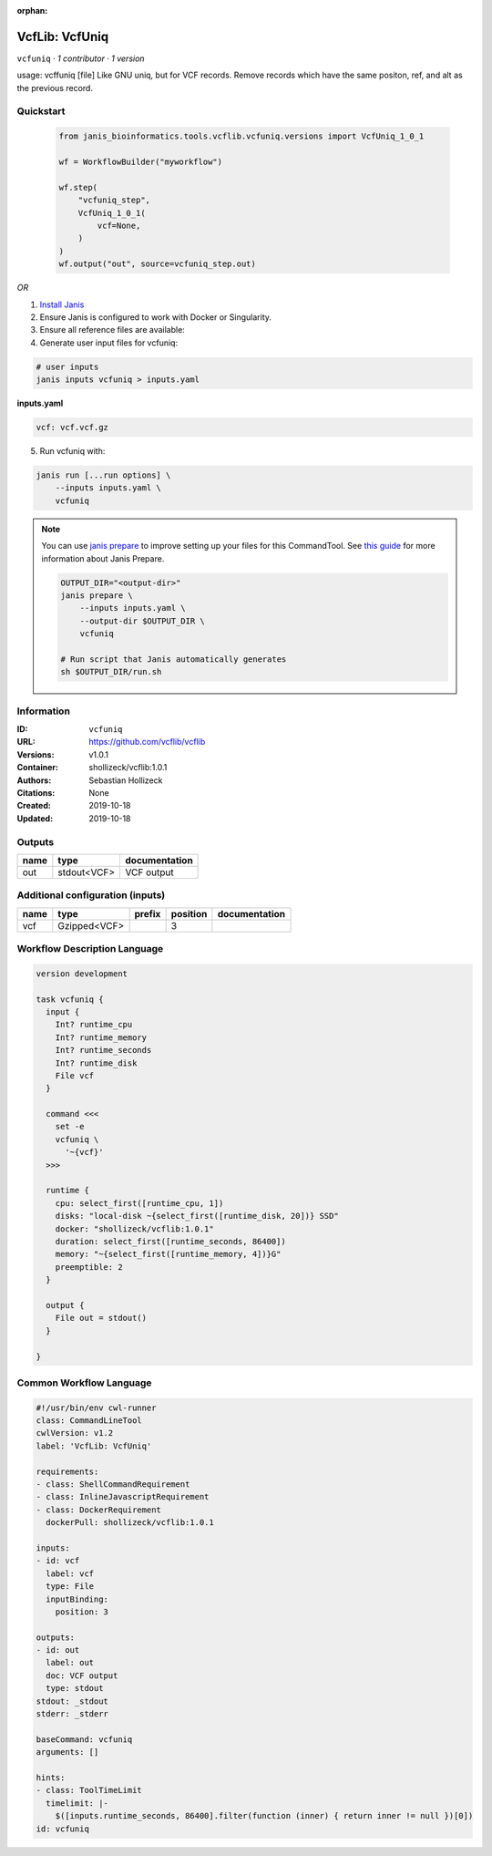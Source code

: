 :orphan:

VcfLib: VcfUniq
=========================

``vcfuniq`` · *1 contributor · 1 version*

usage: vcffuniq [file]
Like GNU uniq, but for VCF records. Remove records which have the same positon, ref, and alt as the previous record.


Quickstart
-----------

    .. code-block:: python

       from janis_bioinformatics.tools.vcflib.vcfuniq.versions import VcfUniq_1_0_1

       wf = WorkflowBuilder("myworkflow")

       wf.step(
           "vcfuniq_step",
           VcfUniq_1_0_1(
               vcf=None,
           )
       )
       wf.output("out", source=vcfuniq_step.out)
    

*OR*

1. `Install Janis </tutorials/tutorial0.html>`_

2. Ensure Janis is configured to work with Docker or Singularity.

3. Ensure all reference files are available:

4. Generate user input files for vcfuniq:

.. code-block:: bash

   # user inputs
   janis inputs vcfuniq > inputs.yaml



**inputs.yaml**

.. code-block:: yaml

       vcf: vcf.vcf.gz




5. Run vcfuniq with:

.. code-block:: bash

   janis run [...run options] \
       --inputs inputs.yaml \
       vcfuniq

.. note::

   You can use `janis prepare <https://janis.readthedocs.io/en/latest/references/prepare.html>`_ to improve setting up your files for this CommandTool. See `this guide <https://janis.readthedocs.io/en/latest/references/prepare.html>`_ for more information about Janis Prepare.

   .. code-block:: text

      OUTPUT_DIR="<output-dir>"
      janis prepare \
          --inputs inputs.yaml \
          --output-dir $OUTPUT_DIR \
          vcfuniq

      # Run script that Janis automatically generates
      sh $OUTPUT_DIR/run.sh











Information
------------

:ID: ``vcfuniq``
:URL: `https://github.com/vcflib/vcflib <https://github.com/vcflib/vcflib>`_
:Versions: v1.0.1
:Container: shollizeck/vcflib:1.0.1
:Authors: Sebastian Hollizeck
:Citations: None
:Created: 2019-10-18
:Updated: 2019-10-18


Outputs
-----------

======  ===========  ===============
name    type         documentation
======  ===========  ===============
out     stdout<VCF>  VCF output
======  ===========  ===============


Additional configuration (inputs)
---------------------------------

======  ============  ========  ==========  ===============
name    type          prefix      position  documentation
======  ============  ========  ==========  ===============
vcf     Gzipped<VCF>                     3
======  ============  ========  ==========  ===============

Workflow Description Language
------------------------------

.. code-block:: text

   version development

   task vcfuniq {
     input {
       Int? runtime_cpu
       Int? runtime_memory
       Int? runtime_seconds
       Int? runtime_disk
       File vcf
     }

     command <<<
       set -e
       vcfuniq \
         '~{vcf}'
     >>>

     runtime {
       cpu: select_first([runtime_cpu, 1])
       disks: "local-disk ~{select_first([runtime_disk, 20])} SSD"
       docker: "shollizeck/vcflib:1.0.1"
       duration: select_first([runtime_seconds, 86400])
       memory: "~{select_first([runtime_memory, 4])}G"
       preemptible: 2
     }

     output {
       File out = stdout()
     }

   }

Common Workflow Language
-------------------------

.. code-block:: text

   #!/usr/bin/env cwl-runner
   class: CommandLineTool
   cwlVersion: v1.2
   label: 'VcfLib: VcfUniq'

   requirements:
   - class: ShellCommandRequirement
   - class: InlineJavascriptRequirement
   - class: DockerRequirement
     dockerPull: shollizeck/vcflib:1.0.1

   inputs:
   - id: vcf
     label: vcf
     type: File
     inputBinding:
       position: 3

   outputs:
   - id: out
     label: out
     doc: VCF output
     type: stdout
   stdout: _stdout
   stderr: _stderr

   baseCommand: vcfuniq
   arguments: []

   hints:
   - class: ToolTimeLimit
     timelimit: |-
       $([inputs.runtime_seconds, 86400].filter(function (inner) { return inner != null })[0])
   id: vcfuniq


